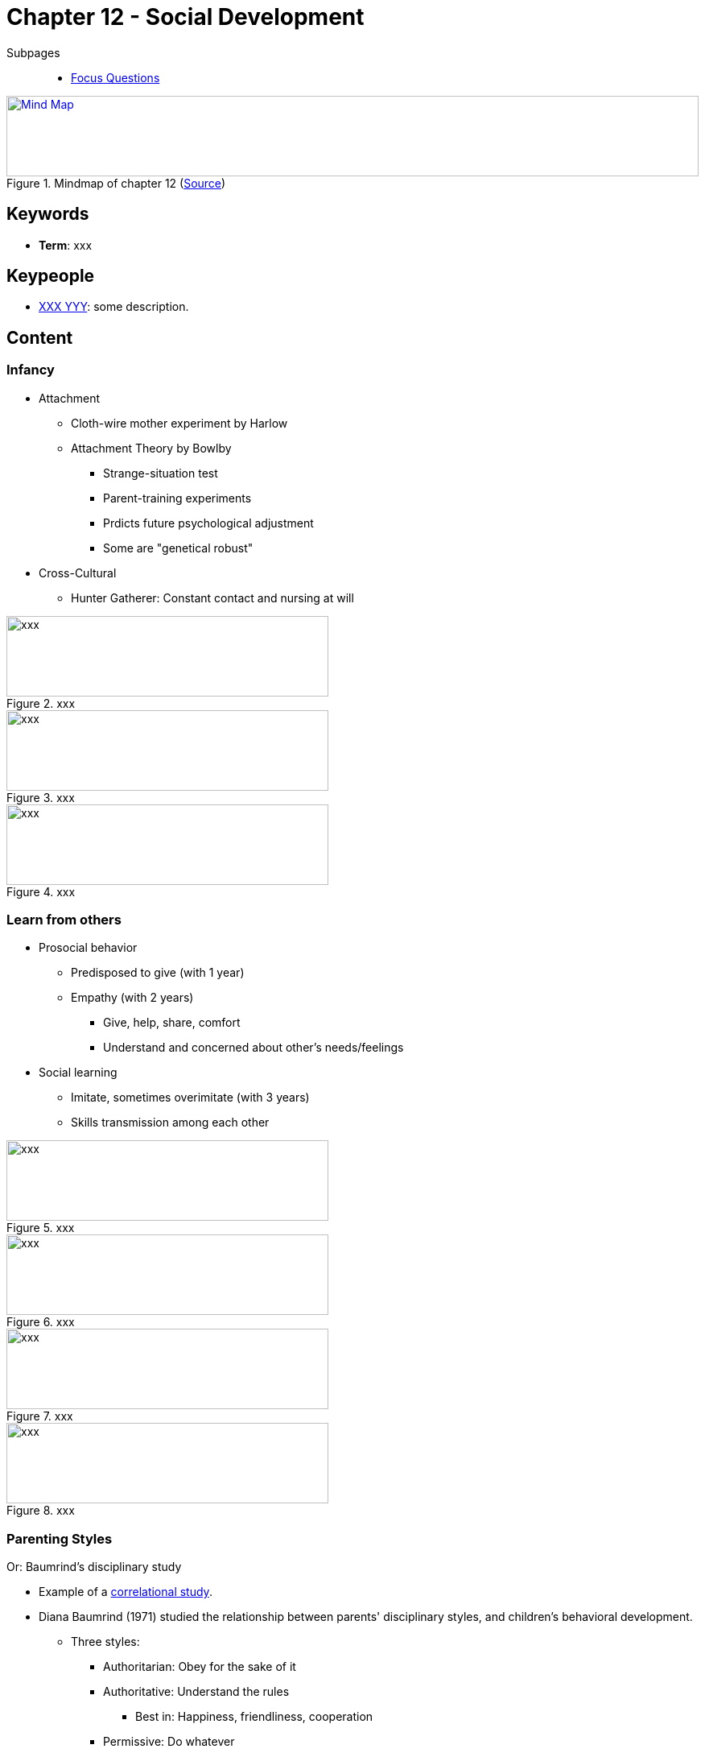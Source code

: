 = Chapter 12 - Social Development

// 1. pictures
// 2. keywords (plus words given in book)
// 3. keypeople (also contemporary), add content + back-reference here
// 4. add more specific/relevant content
// 5. feinschliff, check all for typos

Subpages::

* link:focus_questions.html[Focus Questions]

.Mindmap of chapter 12 (link:https://app.wisemapping.com/c/maps/1248540/edit[Source])
[link=images/mindmap.png]
image::images/mindmap.png[Mind Map,100%,100]
== Keywords

- *Term*: xxx

== Keypeople

- link:/people/xxx-yyy.html[XXX YYY]: some description.

== Content

=== Infancy

* Attachment
** Cloth-wire mother experiment by Harlow
** Attachment Theory  by Bowlby
*** Strange-situation test
*** Parent-training experiments
*** Prdicts future psychological adjustment
*** Some are "genetical robust"
* Cross-Cultural
** Hunter Gatherer: Constant contact and nursing at will

.xxx
image::images/xxx[xxx,400,100]

.xxx
image::images/xxx[xxx,400,100]

.xxx
image::images/xxx[xxx,400,100]

=== Learn from others

* Prosocial behavior
** Predisposed to give (with 1 year)
** Empathy (with 2 years)
*** Give, help, share, comfort
*** Understand and concerned about other's needs/feelings
* Social learning
** Imitate, sometimes overimitate (with 3 years)
** Skills transmission among each other

.xxx
image::images/xxx[xxx,400,100]

.xxx
image::images/xxx[xxx,400,100]

.xxx
image::images/xxx[xxx,400,100]

.xxx
image::images/xxx[xxx,400,100]

[#sec-baumrind_study]
=== Parenting Styles

Or: Baumrind's disciplinary study

* Example of a link:/introduction/ch2-methods/index.html#sec-design[correlational study].
* Diana Baumrind (1971) studied the relationship between parents' disciplinary styles, and children's behavioral development.
** Three styles:
*** Authoritarian: Obey for the sake of it
*** Authoritative: Understand the rules
**** Best in: Happiness, friendliness, cooperation
*** Permissive: Do whatever
** Children ratings: cooperation, friendliness, etc.
* Finding: Authoritative parents scored better than others.
** BUT: Only correlation proven, not cause-effect!
** It was not an experiment, tweaking the variables through manipulation.
*** Maybe the children's behavior influenced the parent's style?
*** Maybe the causal relationship goes in both direction?
*** Maybe there is another, third variable at play, e.g.: Genes, income, health, neighbourhood.

=== Play

* Outcome opinions:
** Piaget: Learn rules; better moral reasoners
** Vygotsky: Self-control
* Promotes skills: For survival, culture-specific ones (by observing adults)
* Age-mixed: Less competitive, better teach/learn

.xxx
image::images/xxx[xxx,400,100]

.xxx
image::images/xxx[xxx,400,100]

.xxx
image::images/xxx[xxx,400,100]

.xxx
image::images/xxx[xxx,400,100]

=== Gender

* Many small differences
* Are treated differently, due to social beliefs (even widening differences)
* Gender idenity (with 4 years)
** Mimic gender behavior, even exaggerate stereotypes
** More same-sex play
* Subcultures of boys/girls
** Boys: Competitive, large, hierarchical
** Girls: Cooperative, small, intimate
** Muted by age-mix

.xxx
image::images/xxx[xxx,400,100]

.xxx
image::images/xxx[xxx,400,100]

.xxx
image::images/xxx[xxx,400,100]

.xxx
image::images/xxx[xxx,400,100]

=== Adolescence

* Shifting from parents to peers
** Peer pressure (positive & negative)
** Independence conflict of parental control
** Also for emotional support
* Recklessness
** Males do it for: Status, competition, female attraction
** Segregation of subculture; split from adult values
* Moral Self
** Kohlberg's theory of stages (no one reaches top one, haha)
* Sex
** First attraction with 10 years
** Parental investment explains male/female differences
** If father present determines sexual strategy
*** Yes = Restraint; No = Promiscuit

.xxx
image::images/xxx[xxx,400,100]

.xxx
image::images/xxx[xxx,400,100]

.xxx
image::images/xxx[xxx,400,100]

.xxx
image::images/xxx[xxx,400,100]

=== Adulthood

* Love
** Infant attachment: Secure, anxious, avoidant
** Good marriages are about: Liking, respect, commitment, constructive arguing
** Female respond better to needs, so it's up to males to improve
* Work
** Better self-direct (as business owner) affects whole life, including parenting (pass to children)
** Non-stereotypical tasks for men/women
*** Male at home likes it, female out-of-home likes it
*** Reason: When choosen, more enjoyable than when forced due to stereotype
* Age
** More life satisfication, even despite loss
** Remember the positive better and focus more on present
** Death response is a more individual thing

.xxx
image::images/xxx[xxx,400,100]

.xxx
image::images/xxx[xxx,400,100]

.xxx
image::images/xxx[xxx,400,100]

.xxx
image::images/xxx[xxx,400,100]

== Additional Resources

* xxx

